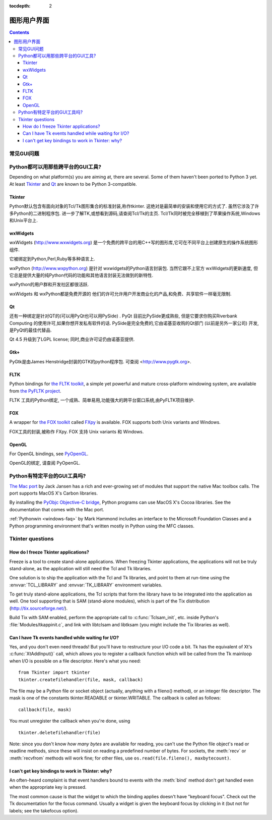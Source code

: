 :tocdepth: 2

======================================
图形用户界面
======================================

.. contents::

.. XXX need review for Python 3.


常见GUI问题
================================

Python都可以用那些跨平台的GUI工具?
========================================================

Depending on what platform(s) you are aiming at, there are several.  Some
of them haven't been ported to Python 3 yet.  At least `Tkinter`_ and `Qt`_
are known to be Python 3-compatible.

.. XXX check links

Tkinter
-------

Python默认包含有面向对象的Tcl/Tk图形集合的标准封装,称作tkinter. 
这绝对是最简单的安装和使用它的方式了. 
虽然它涉及了许多Python的二进制程序包. 
进一步了解TK,或想看到源码,请查阅Tcl/Tk的主页. Tcl/Tk同时被完全移植到了苹果操作系统,Windows和Unix平台上. 

wxWidgets
---------

wxWidgets (http://www.wxwidgets.org) 是一个免费的跨平台的用C++写的图形库,它可在不同平台上创建原生的操作系统图形组件. 



它被绑定到Python,Perl,Ruby等多种语言上. 

wxPython (http://www.wxpython.org) 是针对
wxwidgets的Python语言封装包.  当然它跟不上官方 wxWidgets的更新速度,
但它总是提供大量的纯Python代码的功能和其他语言封装无法做到的新特性. 

wxPython的用户群和开发社区都很活跃. 

wxWidgets 和 wxPython都是免费开源的
他们的许可允许用户开发商业化的产品,和免费、共享软件一样毫无限制. 


Qt
---


还有一种绑定是针对QT的(可以用PyQt也可以用PySide) . 
PyQt 目前比PySide更成熟些,
但是它要求你购买Riverbank Computing 的使用许可,如果你想开发私有软件的话. PySide是完全免费的,它由诺基亚收购的Qt部门 (以前是另外一家公司) 开发,是PyQt的最佳代替品. 

Qt 4.5 升级到了LGPL license; 同时,商业许可证仍由诺基亚提供. 

Gtk+
----


PyGtk是由James Henstridge封装的GTK的python程序包. 
可查阅 <http://www.pygtk.org>.


FLTK
----

Python bindings for `the FLTK toolkit <http://www.fltk.org>`_, a simple yet
powerful and mature cross-platform windowing system, are available from `the
PyFLTK project <http://pyfltk.sourceforge.net>`_.

FLTK 工具的Python绑定, 一个成熟、简单易用,功能强大的跨平台窗口系统,由PyFLTK项目维护. 


FOX
----

A wrapper for `the FOX toolkit <http://www.fox-toolkit.org/>`_ called `FXpy
<http://fxpy.sourceforge.net/>`_ is available.  FOX supports both Unix variants
and Windows.

FOX工具的封装,被称作 FXpy. FOX 支持
Unix variants 和 Windows.



OpenGL
------

For OpenGL bindings, see `PyOpenGL <http://pyopengl.sourceforge.net>`_.

OpenGL的绑定, 请查阅 PyOpenGL.


Python有特定平台的GUI工具吗? 
========================================================

`The Mac port <http://python.org/download/mac>`_ by Jack Jansen has a rich and
ever-growing set of modules that support the native Mac toolbox calls.  The port
supports MacOS X's Carbon libraries.

By installing the `PyObjc Objective-C bridge
<http://pyobjc.sourceforge.net>`_, Python programs can use MacOS X's
Cocoa libraries. See the documentation that comes with the Mac port.

:ref:`Pythonwin <windows-faq>` by Mark Hammond includes an interface to the
Microsoft Foundation Classes and a Python programming environment
that's written mostly in Python using the MFC classes.


Tkinter questions
=================

How do I freeze Tkinter applications?
-------------------------------------

Freeze is a tool to create stand-alone applications.  When freezing Tkinter
applications, the applications will not be truly stand-alone, as the application
will still need the Tcl and Tk libraries.

One solution is to ship the application with the Tcl and Tk libraries, and point
to them at run-time using the :envvar:`TCL_LIBRARY` and :envvar:`TK_LIBRARY`
environment variables.

To get truly stand-alone applications, the Tcl scripts that form the library
have to be integrated into the application as well. One tool supporting that is
SAM (stand-alone modules), which is part of the Tix distribution
(http://tix.sourceforge.net/).

Build Tix with SAM enabled, perform the appropriate call to
:c:func:`Tclsam_init`, etc. inside Python's
:file:`Modules/tkappinit.c`, and link with libtclsam and libtksam (you
might include the Tix libraries as well).


Can I have Tk events handled while waiting for I/O?
---------------------------------------------------

Yes, and you don't even need threads!  But you'll have to restructure your I/O
code a bit.  Tk has the equivalent of Xt's :c:func:`XtAddInput()` call, which allows you
to register a callback function which will be called from the Tk mainloop when
I/O is possible on a file descriptor.  Here's what you need::

   from Tkinter import tkinter
   tkinter.createfilehandler(file, mask, callback)

The file may be a Python file or socket object (actually, anything with a
fileno() method), or an integer file descriptor.  The mask is one of the
constants tkinter.READABLE or tkinter.WRITABLE.  The callback is called as
follows::

   callback(file, mask)

You must unregister the callback when you're done, using ::

   tkinter.deletefilehandler(file)

Note: since you don't know *how many bytes* are available for reading, you can't
use the Python file object's read or readline methods, since these will insist
on reading a predefined number of bytes.  For sockets, the :meth:`recv` or
:meth:`recvfrom` methods will work fine; for other files, use
``os.read(file.fileno(), maxbytecount)``.


I can't get key bindings to work in Tkinter: why?
-------------------------------------------------

An often-heard complaint is that event handlers bound to events with the
:meth:`bind` method don't get handled even when the appropriate key is pressed.

The most common cause is that the widget to which the binding applies doesn't
have "keyboard focus".  Check out the Tk documentation for the focus command.
Usually a widget is given the keyboard focus by clicking in it (but not for
labels; see the takefocus option).

